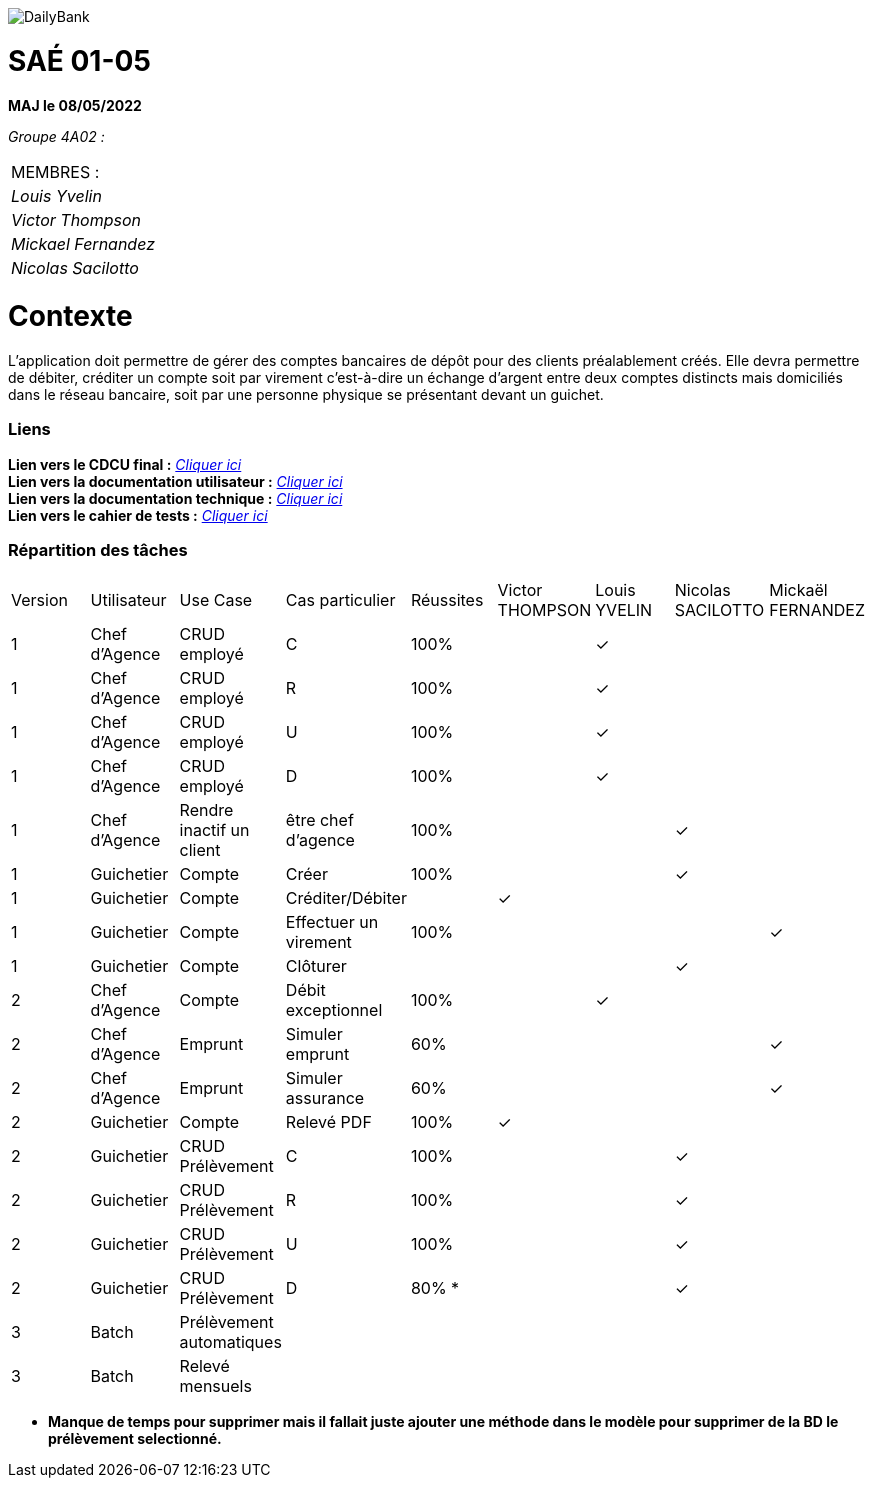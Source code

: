 image::/images/DailyBank.png[]

= SAÉ 01-05

*MAJ le 08/05/2022*

_Groupe 4A02 :_ +

|===
|MEMBRES :
|_Louis Yvelin_
|_Victor Thompson_
|_Mickael Fernandez_
|_Nicolas Sacilotto_
|===

= Contexte 

L’application doit permettre de gérer des comptes bancaires de dépôt pour des clients préalablement créés. 
Elle devra permettre de débiter, créditer un compte soit par virement c’est-à-dire un échange d’argent entre deux comptes distincts mais domiciliés dans le réseau bancaire, soit par une personne physique se présentant devant un guichet.

=== Liens

*Lien vers le CDCU final :* https://github.com/IUT-Blagnac/sae2022-bank-4a2/blob/main/V3/CDCU%20V3.adoc[__Cliquer ici__] +
*Lien vers la documentation utilisateur :* https://github.com/IUT-Blagnac/sae2022-bank-4a2/blob/main/V2/Documentation%20Utilisateur%20V2.adoc[__Cliquer ici__] +
*Lien vers la documentation technique :* https://github.com/IUT-Blagnac/sae2022-bank-4a2/blob/main/V2/Documentation%20Technique%20V2.adoc[__Cliquer ici__] +
*Lien vers le cahier de tests :* https://github.com/IUT-Blagnac/sae2022-bank-4a2/blob/main/V2/Cahier%20de%20tests%20V2.adoc[__Cliquer ici__]

=== Répartition des tâches 

|===
|Version |Utilisateur      |Use Case                 |Cas particulier       |Réussites    |Victor THOMPSON |Louis YVELIN |Nicolas SACILOTTO |Mickaël FERNANDEZ
|1       |Chef d'Agence    |CRUD employé             |C                     |100%             | |✓| |
|1       |Chef d'Agence    |CRUD employé             |R                     |100%             | |✓| |
|1       |Chef d'Agence    |CRUD employé             |U                     |100%             | |✓| |
|1    	 |Chef d'Agence    |CRUD employé             |D                     |100%             | |✓| |
|1       |Chef d'Agence    |Rendre inactif un client |être chef d'agence    |100%         | | |✓|
|1    	 |Guichetier       |Compte                   |Créer                 |100%         | | |✓|
|1    	 |Guichetier       |Compte                   |Créditer/Débiter      |             |✓| | |
|1    	 |Guichetier       |Compte                   |Effectuer un virement |100%             | | | |✓
|1    	 |Guichetier       |Compte                   |Clôturer              |             | | |✓|
|2    	 |Chef d'Agence    |Compte                   |Débit exceptionnel    |100%             | |✓| |
|2    	 |Chef d'Agence    |Emprunt                  |Simuler emprunt       |60%             | | | |✓
|2    	 |Chef d'Agence    |Emprunt                  |Simuler assurance     |60%             | | | |✓
|2    	 |Guichetier       |Compte                   |Relevé PDF            |100%             |✓| | |
|2    	 |Guichetier       |CRUD Prélèvement         |C                     |100%         | | |✓|
|2     	 |Guichetier       |CRUD Prélèvement         |R                     |100%         | | |✓|
|2    	 |Guichetier       |CRUD Prélèvement         |U                     |100%        | | |✓|
|2    	 |Guichetier       |CRUD Prélèvement         |D                     |80% *        | | |✓|
|3    	 |Batch            |Prélèvement automatiques |                      |             | | | |
|3    	 |Batch            |Relevé mensuels          |                      |             | | | |
|===

* *Manque de temps pour supprimer mais il fallait juste ajouter une méthode dans le modèle pour supprimer de la BD le prélèvement selectionné.*

